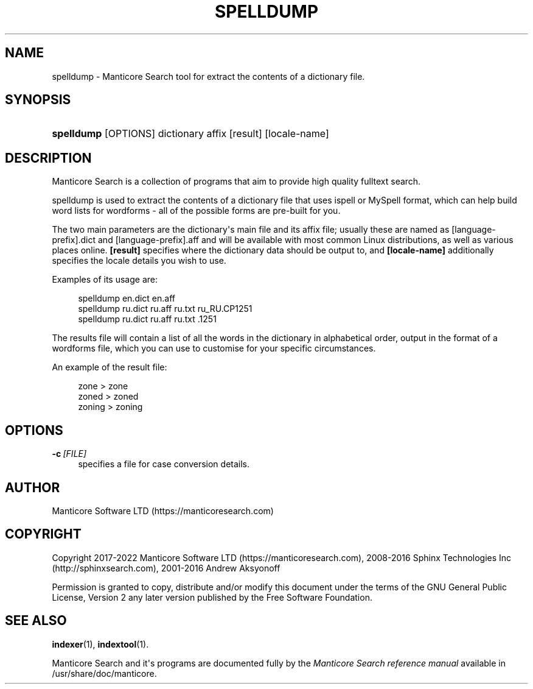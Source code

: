 '\" t
.\"     Title: spelldump
.\"    Author: [see the "Author" section]
.\" Generator: DocBook XSL Stylesheets v1.79.1 <http://docbook.sf.net/>
.\"      Date: 12/13/2018
.\"    Manual: Manticore Search
.\"    Source: 2.7.0
.\"  Language: English
.\"
.TH "SPELLDUMP" "1" "12/13/2018" "2\&.7\&.0" "Manticore Search"
.\" -----------------------------------------------------------------
.\" * Define some portability stuff
.\" -----------------------------------------------------------------
.\" ~~~~~~~~~~~~~~~~~~~~~~~~~~~~~~~~~~~~~~~~~~~~~~~~~~~~~~~~~~~~~~~~~
.\" http://bugs.debian.org/507673
.\" http://lists.gnu.org/archive/html/groff/2009-02/msg00013.html
.\" ~~~~~~~~~~~~~~~~~~~~~~~~~~~~~~~~~~~~~~~~~~~~~~~~~~~~~~~~~~~~~~~~~
.ie \n(.g .ds Aq \(aq
.el       .ds Aq '
.\" -----------------------------------------------------------------
.\" * set default formatting
.\" -----------------------------------------------------------------
.\" disable hyphenation
.nh
.\" disable justification (adjust text to left margin only)
.ad l
.\" -----------------------------------------------------------------
.\" * MAIN CONTENT STARTS HERE *
.\" -----------------------------------------------------------------
.SH "NAME"
spelldump \- Manticore Search tool for extract the contents of a dictionary file\&.
.SH "SYNOPSIS"
.HP \w'\fBspelldump\fR\ 'u
\fBspelldump\fR [OPTIONS] dictionary affix [result] [locale\-name]
.SH "DESCRIPTION"
.PP
Manticore Search is a collection of programs that aim to provide high quality fulltext search\&.
.PP
spelldump is used to extract the contents of a dictionary file that uses ispell or MySpell format, which can help build word lists for wordforms \- all of the possible forms are pre\-built for you\&.
.PP
The two main parameters are the dictionary\*(Aqs main file and its affix file; usually these are named as
[language\-prefix]\&.dict
and
[language\-prefix]\&.aff
and will be available with most common Linux distributions, as well as various places online\&.
\fB[result]\fR
specifies where the dictionary data should be output to, and
\fB[locale\-name]\fR
additionally specifies the locale details you wish to use\&.
.PP
Examples of its usage are:
.PP
.if n \{\
.RS 4
.\}
.nf
spelldump en\&.dict en\&.aff
spelldump ru\&.dict ru\&.aff ru\&.txt ru_RU\&.CP1251
spelldump ru\&.dict ru\&.aff ru\&.txt \&.1251
.fi
.if n \{\
.RE
.\}
.PP
The results file will contain a list of all the words in the dictionary in alphabetical order, output in the format of a wordforms file, which you can use to customise for your specific circumstances\&.
.PP
An example of the result file:
.PP
.if n \{\
.RS 4
.\}
.nf
zone > zone
zoned > zoned
zoning > zoning 
.fi
.if n \{\
.RE
.\}
.SH "OPTIONS"
.PP
\fB\-c\fR\ \&\fI[FILE]\fR
.RS 4
specifies a file for case conversion details\&.
.RE
.SH "AUTHOR"
.PP
Manticore Software LTD (https://manticoresearch\&.com)
.SH "COPYRIGHT"
.PP
Copyright 2017\-2022 Manticore Software LTD (https://manticoresearch\&.com), 2008\-2016 Sphinx Technologies Inc (http://sphinxsearch\&.com), 2001\-2016 Andrew Aksyonoff
.PP
Permission is granted to copy, distribute and/or modify this document under the terms of the GNU General Public License, Version 2 any later version published by the Free Software Foundation\&.
.SH "SEE ALSO"
.PP
\fBindexer\fR(1),
\fBindextool\fR(1)\&.
.PP
Manticore Search and it\*(Aqs programs are documented fully by the
\fIManticore Search reference manual\fR
available in
/usr/share/doc/manticore\&.
